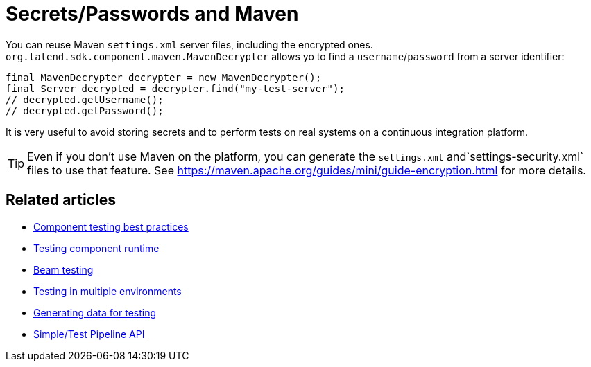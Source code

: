 = Secrets/Passwords and Maven
:page-partial:

You can reuse Maven `settings.xml` server files, including the encrypted ones.
`org.talend.sdk.component.maven.MavenDecrypter` allows yo to find a `username`/`password` from
a server identifier:

[source,java]
----
final MavenDecrypter decrypter = new MavenDecrypter();
final Server decrypted = decrypter.find("my-test-server");
// decrypted.getUsername();
// decrypted.getPassword();
----

It is very useful to avoid storing secrets and to perform tests on real systems on a continuous integration platform.

TIP: Even if you don't use Maven on the platform, you can generate the `settings.xml` and`settings-security.xml` files to use that feature. See https://maven.apache.org/guides/mini/guide-encryption.html for more details.

ifeval::["{backend}" == "html5"]
[role="relatedlinks"]
== Related articles
- xref:testing-best-practices.adoc[Component testing best practices]
- xref:index-sub-testing-runtime.adoc[Testing component runtime]
- xref:testing-beam.adoc[Beam testing]
- xref:testing-multiple-envs.adoc[Testing in multiple environments]
- xref:testing-generating-data.adoc[Generating data for testing]
- xref:services-pipeline.adoc[Simple/Test Pipeline API]
endif::[]
